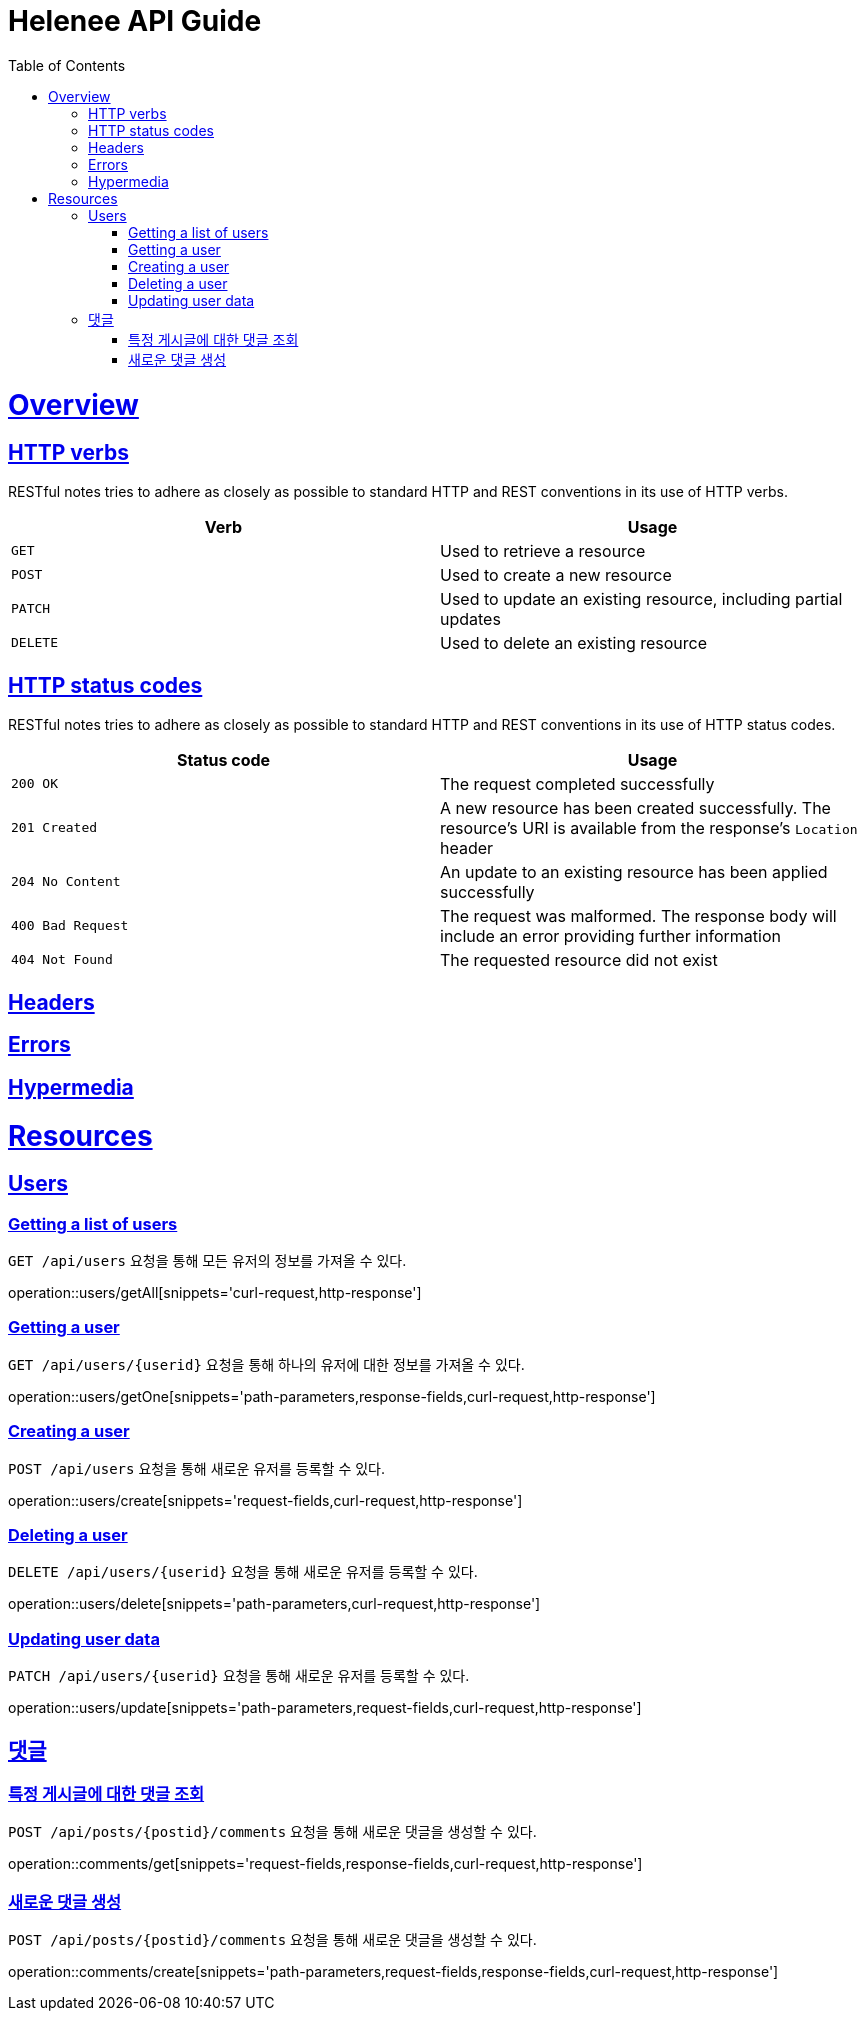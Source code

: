= Helenee API Guide
:doctype: book
:icons: font
:source-highlighter: highlightjs
:toc: left
:toclevels: 4
:sectlinks:
:operation-curl-request-title: Example request
:operation-http-response-title: Example response

[[overview]]
= Overview

[[overview_http_verbs]]
== HTTP verbs

RESTful notes tries to adhere as closely as possible to standard HTTP and REST conventions in its
use of HTTP verbs.

|===
| Verb | Usage

| `GET`
| Used to retrieve a resource

| `POST`
| Used to create a new resource

| `PATCH`
| Used to update an existing resource, including partial updates

| `DELETE`
| Used to delete an existing resource
|===

[[overview_http_status_codes]]
== HTTP status codes

RESTful notes tries to adhere as closely as possible to standard HTTP and REST conventions in its
use of HTTP status codes.

|===
| Status code | Usage

| `200 OK`
| The request completed successfully

| `201 Created`
| A new resource has been created successfully. The resource's URI is available from the response's
`Location` header

| `204 No Content`
| An update to an existing resource has been applied successfully

| `400 Bad Request`
| The request was malformed. The response body will include an error providing further information

| `404 Not Found`
| The requested resource did not exist
|===

[[overview_headers]]
== Headers


[[overview_errors]]
== Errors


[[overview_hypermedia]]
== Hypermedia



[[resources]]
= Resources



[[resources_users]]
== Users

[[resources_users_list]]
=== Getting a list of users

`GET /api/users` 요청을 통해 모든 유저의 정보를 가져올 수 있다.

operation::users/getAll[snippets='curl-request,http-response']


[[resources_users_list]]
=== Getting a user

`GET /api/users/\{userid\}` 요청을 통해 하나의 유저에 대한 정보를 가져올 수 있다.

operation::users/getOne[snippets='path-parameters,response-fields,curl-request,http-response']


[[resources_users_create]]
=== Creating a user

`POST /api/users` 요청을 통해 새로운 유저를 등록할 수 있다.

operation::users/create[snippets='request-fields,curl-request,http-response']


[[resources_users_delete]]
=== Deleting a user

`DELETE /api/users/\{userid\}` 요청을 통해 새로운 유저를 등록할 수 있다.

operation::users/delete[snippets='path-parameters,curl-request,http-response']


[[resources_users_update]]
=== Updating user data

`PATCH /api/users/\{userid\}` 요청을 통해 새로운 유저를 등록할 수 있다.

operation::users/update[snippets='path-parameters,request-fields,curl-request,http-response']



[[resources_comments]]
== 댓글

[[resources_comments_get]]
=== 특정 게시글에 대한 댓글 조회

`POST /api/posts/\{postid\}/comments` 요청을 통해 새로운 댓글을 생성할 수 있다.

operation::comments/get[snippets='request-fields,response-fields,curl-request,http-response']

[[resources_comments_create]]
=== 새로운 댓글 생성

`POST /api/posts/\{postid\}/comments` 요청을 통해 새로운 댓글을 생성할 수 있다.

operation::comments/create[snippets='path-parameters,request-fields,response-fields,curl-request,http-response']